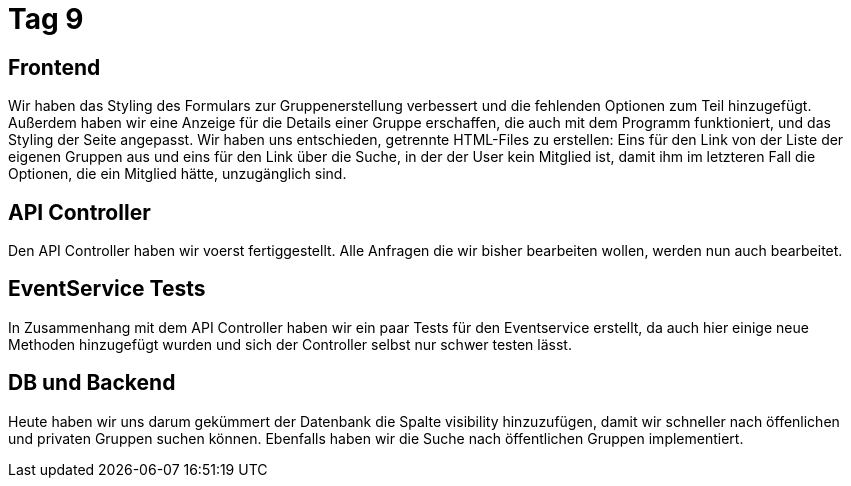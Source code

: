 = Tag 9

== Frontend

Wir haben das Styling des Formulars zur Gruppenerstellung verbessert und die fehlenden Optionen zum Teil hinzugefügt.
Außerdem haben wir eine Anzeige für die Details einer Gruppe erschaffen, die auch mit dem Programm funktioniert, und das Styling der Seite angepasst.
Wir haben uns entschieden, getrennte HTML-Files zu erstellen: Eins für den Link von der Liste der eigenen Gruppen aus und eins für den Link über die Suche, in der der User kein Mitglied ist, damit ihm im letzteren Fall die Optionen, die ein Mitglied hätte, unzugänglich sind.

== API Controller

Den API Controller haben wir voerst fertiggestellt.
Alle Anfragen die wir bisher bearbeiten wollen, werden nun auch bearbeitet.

== EventService Tests

In Zusammenhang mit dem API Controller haben wir ein paar Tests für den Eventservice erstellt, da auch hier einige neue Methoden hinzugefügt wurden und sich der Controller selbst nur schwer testen lässt.

== DB und Backend

Heute haben wir uns darum gekümmert der Datenbank die Spalte visibility hinzuzufügen, damit wir schneller nach öffenlichen und privaten Gruppen suchen können.
Ebenfalls haben wir die Suche nach öffentlichen Gruppen implementiert.
